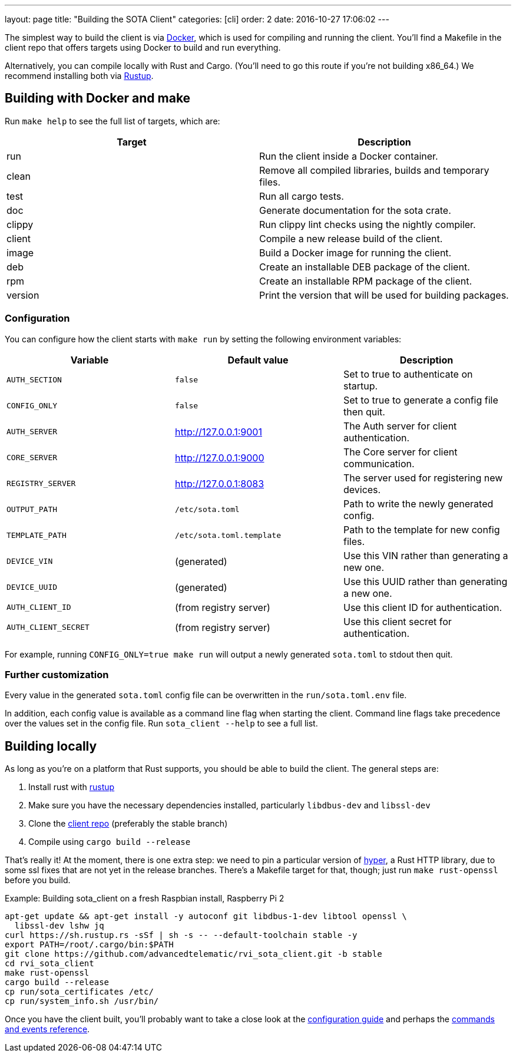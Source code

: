 ---
layout: page
title: "Building the SOTA Client"
categories: [cli]
order: 2
date: 2016-10-27 17:06:02
---

The simplest way to build the client is via http://www.docker.com[Docker], which is used for compiling and running the client. You'll find a Makefile in the client repo that offers targets using Docker to build and run everything.

Alternatively, you can compile locally with Rust and Cargo. (You'll need to go this route if you're not building x86_64.) We recommend installing both via https://www.rustup.rs[Rustup].

== Building with Docker and make

Run `make help` to see the full list of targets, which are:

[cols=">,<",options="header",]
|===================================================================
|Target |Description
|run |Run the client inside a Docker container.
|clean |Remove all compiled libraries, builds and temporary files.
|test |Run all cargo tests.
|doc |Generate documentation for the sota crate.
|clippy |Run clippy lint checks using the nightly compiler.
|client |Compile a new release build of the client.
|image |Build a Docker image for running the client.
|deb |Create an installable DEB package of the client.
|rpm |Create an installable RPM package of the client.
|version |Print the version that will be used for building packages.
|===================================================================

=== Configuration

You can configure how the client starts with `make run` by setting the following environment variables:

[cols=">,<,<",options="header",]
|========================================================================================
|Variable |Default value |Description
|`AUTH_SECTION` |`false` |Set to true to authenticate on startup.
|`CONFIG_ONLY` |`false` |Set to true to generate a config file then quit.
|`AUTH_SERVER` |http://127.0.0.1:9001 |The Auth server for client authentication.
|`CORE_SERVER` |http://127.0.0.1:9000 |The Core server for client communication.
|`REGISTRY_SERVER` |http://127.0.0.1:8083 |The server used for registering new devices.
|`OUTPUT_PATH` |`/etc/sota.toml` |Path to write the newly generated config.
|`TEMPLATE_PATH` |`/etc/sota.toml.template` |Path to the template for new config files.
|`DEVICE_VIN` |(generated) |Use this VIN rather than generating a new one.
|`DEVICE_UUID` |(generated) |Use this UUID rather than generating a new one.
|`AUTH_CLIENT_ID` |(from registry server) |Use this client ID for authentication.
|`AUTH_CLIENT_SECRET` |(from registry server) |Use this client secret for authentication.
|========================================================================================

For example, running `CONFIG_ONLY=true make run` will output a newly generated `sota.toml` to stdout then quit.

=== Further customization

Every value in the generated `sota.toml` config file can be overwritten in the `run/sota.toml.env` file.

In addition, each config value is available as a command line flag when starting the client. Command line flags take precedence over the values set in the config file. Run `sota_client --help` to see a full list.

== Building locally

As long as you're on a platform that Rust supports, you should be able to build the client. The general steps are:

. Install rust with link:https://www.rustup.rs/[rustup]
. Make sure you have the necessary dependencies installed, particularly `libdbus-dev` and `libssl-dev`
. Clone the link:https://github.com/advancedtelematic/rvi_sota_client[client repo] (preferably the stable branch)
. Compile using `cargo build --release`

That's really it! At the moment, there is one extra step: we need to pin a particular version of link:https://github.com/hyperium/hyper[hyper], a Rust HTTP library, due to some ssl fixes that are not yet in the release branches. There's a Makefile target for that, though; just run `make rust-openssl` before you build.

.Example: Building sota_client on a fresh Raspbian install, Raspberry Pi 2
----
apt-get update && apt-get install -y autoconf git libdbus-1-dev libtool openssl \
  libssl-dev lshw jq
curl https://sh.rustup.rs -sSf | sh -s -- --default-toolchain stable -y
export PATH=/root/.cargo/bin:$PATH
git clone https://github.com/advancedtelematic/rvi_sota_client.git -b stable
cd rvi_sota_client
make rust-openssl
cargo build --release
cp run/sota_certificates /etc/
cp run/system_info.sh /usr/bin/
----

Once you have the client built, you'll probably want to take a close look at the link:../cli/client-startup-and-configuration.html[configuration guide] and perhaps the link:../cli/client-commands-and-events-reference.html[commands and events reference].
